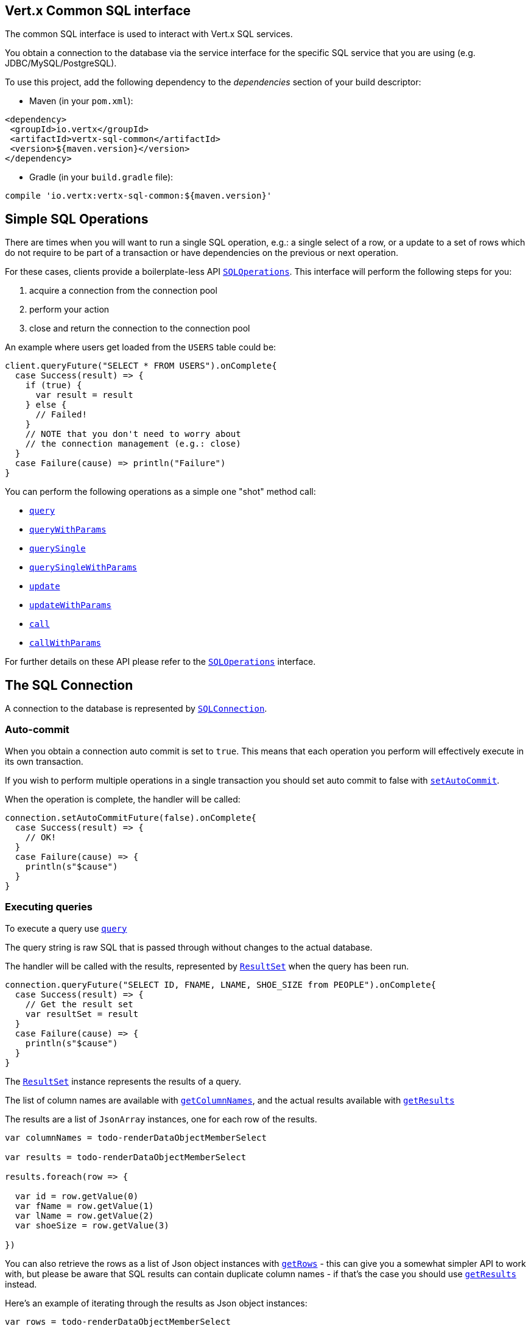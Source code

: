 == Vert.x Common SQL interface

The common SQL interface is used to interact with Vert.x SQL services.

You obtain a connection to the database via the service interface for the specific SQL service that
you are using (e.g. JDBC/MySQL/PostgreSQL).

To use this project, add the following dependency to the _dependencies_ section of your build descriptor:

* Maven (in your `pom.xml`):

[source,xml,subs="+attributes"]
----
<dependency>
 <groupId>io.vertx</groupId>
 <artifactId>vertx-sql-common</artifactId>
 <version>${maven.version}</version>
</dependency>
----

* Gradle (in your `build.gradle` file):

[source,groovy,subs="+attributes"]
----
compile 'io.vertx:vertx-sql-common:${maven.version}'
----

== Simple SQL Operations

There are times when you will want to run a single SQL operation, e.g.: a single select of a row, or a update to a
set of rows which do not require to be part of a transaction or have dependencies on the previous or next operation.

For these cases, clients provide a boilerplate-less API `link:../../scaladocs/io/vertx/scala/ext/sql/SQLOperations.html[SQLOperations]`. This interface will
perform the following steps for you:

1. acquire a connection from the connection pool
2. perform your action
3. close and return the connection to the connection pool

An example where users get loaded from the `USERS` table could be:

[source,scala]
----
client.queryFuture("SELECT * FROM USERS").onComplete{
  case Success(result) => {
    if (true) {
      var result = result
    } else {
      // Failed!
    }
    // NOTE that you don't need to worry about
    // the connection management (e.g.: close)
  }
  case Failure(cause) => println("Failure")
}

----

You can perform the following operations as a simple one "shot" method call:

* `link:../../scaladocs/io/vertx/scala/ext/sql/SQLClient.html#query(java.lang.String)[query]`
* `link:../../scaladocs/io/vertx/scala/ext/sql/SQLClient.html#queryWithParams(java.lang.String,%20io.vertx.core.json.JsonArray)[queryWithParams]`
* `link:../../scaladocs/io/vertx/scala/ext/sql/SQLOperations.html#querySingle(java.lang.String)[querySingle]`
* `link:../../scaladocs/io/vertx/scala/ext/sql/SQLOperations.html#querySingleWithParams(java.lang.String,%20io.vertx.core.json.JsonArray)[querySingleWithParams]`
* `link:../../scaladocs/io/vertx/scala/ext/sql/SQLClient.html#update(java.lang.String)[update]`
* `link:../../scaladocs/io/vertx/scala/ext/sql/SQLClient.html#updateWithParams(java.lang.String,%20io.vertx.core.json.JsonArray)[updateWithParams]`
* `link:../../scaladocs/io/vertx/scala/ext/sql/SQLClient.html#call(java.lang.String)[call]`
* `link:../../scaladocs/io/vertx/scala/ext/sql/SQLClient.html#callWithParams(java.lang.String,%20io.vertx.core.json.JsonArray,%20io.vertx.core.json.JsonArray)[callWithParams]`

For further details on these API please refer to the `link:../../scaladocs/io/vertx/scala/ext/sql/SQLOperations.html[SQLOperations]` interface.


== The SQL Connection

A connection to the database is represented by `link:../../scaladocs/io/vertx/scala/ext/sql/SQLConnection.html[SQLConnection]`.

=== Auto-commit

When you obtain a connection auto commit is set to `true`. This means that each operation you perform will effectively
execute in its own transaction.

If you wish to perform multiple operations in a single transaction you should set auto commit to false with
`link:../../scaladocs/io/vertx/scala/ext/sql/SQLConnection.html#setAutoCommit(boolean)[setAutoCommit]`.

When the operation is complete, the handler will be called:

[source,scala]
----
connection.setAutoCommitFuture(false).onComplete{
  case Success(result) => {
    // OK!
  }
  case Failure(cause) => {
    println(s"$cause")
  }
}

----

=== Executing queries

To execute a query use `link:../../scaladocs/io/vertx/scala/ext/sql/SQLConnection.html#query(java.lang.String)[query]`

The query string is raw SQL that is passed through without changes to the actual database.

The handler will be called with the results, represented by `link:../dataobjects.html#ResultSet[ResultSet]` when the query has
been run.

[source,scala]
----
connection.queryFuture("SELECT ID, FNAME, LNAME, SHOE_SIZE from PEOPLE").onComplete{
  case Success(result) => {
    // Get the result set
    var resultSet = result
  }
  case Failure(cause) => {
    println(s"$cause")
  }
}

----

The `link:../dataobjects.html#ResultSet[ResultSet]` instance represents the results of a query.

The list of column names are available with `link:../dataobjects.html#ResultSet#getColumnNames()[getColumnNames]`, and the actual results
available with `link:../dataobjects.html#ResultSet#getResults()[getResults]`

The results are a list of `JsonArray` instances, one for each row of the results.

[source,scala]
----

var columnNames = todo-renderDataObjectMemberSelect

var results = todo-renderDataObjectMemberSelect

results.foreach(row => {

  var id = row.getValue(0)
  var fName = row.getValue(1)
  var lName = row.getValue(2)
  var shoeSize = row.getValue(3)

})



----

You can also retrieve the rows as a list of Json object instances with `link:../dataobjects.html#ResultSet#getRows()[getRows]` -
this can give you a somewhat simpler API to work with, but please be aware that SQL results can contain duplicate
column names - if that's the case you should use `link:../dataobjects.html#ResultSet#getResults()[getResults]` instead.

Here's an example of iterating through the results as Json object instances:

[source,scala]
----

var rows = todo-renderDataObjectMemberSelect

rows.foreach(row => {

  var id = row.getValue("ID")
  var fName = row.getValue("FNAME")
  var lName = row.getValue("LNAME")
  var shoeSize = row.getValue("SHOE_SIZE")

})



----

=== Prepared statement queries

To execute a prepared statement query you can use
`link:../../scaladocs/io/vertx/scala/ext/sql/SQLConnection.html#queryWithParams(java.lang.String,%20io.vertx.core.json.JsonArray)[queryWithParams]`.

This takes the query, containing the parameter place holders, and a `JsonArray` or parameter
values.

[source,scala]
----

var query = "SELECT ID, FNAME, LNAME, SHOE_SIZE from PEOPLE WHERE LNAME=? AND SHOE_SIZE > ?"
var params = new io.vertx.core.json.JsonArray().add("Fox").add(9)

connection.queryWithParamsFuture(query, params).onComplete{
  case Success(result) => {
    // Get the result set
    var resultSet = result
  }
  case Failure(cause) => {
    println(s"$cause")
  }
}


----

=== Executing INSERT, UPDATE or DELETE

To execute an operation which updates the database use `link:../../scaladocs/io/vertx/scala/ext/sql/SQLConnection.html#update(java.lang.String)[update]`.

The update string is raw SQL that is passed through without changes to the actual database.

The handler will be called with the results, represented by `link:../dataobjects.html#UpdateResult[UpdateResult]` when the update has
been run.

The update result holds the number of rows updated with `link:../dataobjects.html#UpdateResult#getUpdated()[getUpdated]`, and
if the update generated keys, they are available with `link:../dataobjects.html#UpdateResult#getKeys()[getKeys]`.

[source,scala]
----

connection.updateFuture("INSERT INTO PEOPLE VALUES (null, 'john', 'smith', 9)").onComplete{
  case Success(result) => {

    var result = result
    println(s"Updated no. of rows: ${todo-renderDataObjectMemberSelect}")
    println(s"Generated keys: ${todo-renderDataObjectMemberSelect}")

  }
  case Failure(cause) => {
    println(s"$cause")
  }
}



----

=== Prepared statement updates

To execute a prepared statement update you can use
`link:../../scaladocs/io/vertx/scala/ext/sql/SQLConnection.html#updateWithParams(java.lang.String,%20io.vertx.core.json.JsonArray)[updateWithParams]`.

This takes the update, containing the parameter place holders, and a `JsonArray` or parameter
values.

[source,scala]
----

var update = "UPDATE PEOPLE SET SHOE_SIZE = 10 WHERE LNAME=?"
var params = new io.vertx.core.json.JsonArray().add("Fox")

connection.updateWithParamsFuture(update, params).onComplete{
  case Success(result) => {

    var updateResult = result

    println(s"No. of rows updated: ${todo-renderDataObjectMemberSelect}")

  }
  case Failure(cause) => {
    println(s"$cause")
  }
}


----

=== Callable statements

To execute a callable statement (either SQL functions or SQL procedures) you can use
`link:../../scaladocs/io/vertx/scala/ext/sql/SQLConnection.html#callWithParams(java.lang.String,%20io.vertx.core.json.JsonArray,%20io.vertx.core.json.JsonArray)[callWithParams]`.

This takes the callable statement using the standard JDBC format `{ call func_proc_name() }`, optionally including
parameter place holders e.g.: `{ call func_proc_name(?, ?) }`, a `JsonArray` containing the
parameter values and finally a `JsonArray` containing the
output types e.g.: `[null, 'VARCHAR']`.

Note that the index of the output type is as important as the params array. If the return value is the second
argument then the output array must contain a null value as the first element.

A SQL function returns some output using the `return` keyword, and in this case one can call it like this:

[source,scala]
----
// Assume that there is a SQL function like this:
//
// create function one_hour_ago() returns timestamp
//    now() - 1 hour;

// note that you do not need to declare the output for functions
var func = "{ call one_hour_ago() }"

connection.callFuture(func).onComplete{
  case Success(result) => {
    var result = result
  }
  case Failure(cause) => {
    println(s"$cause")
  }
}

----

When working with Procedures you and still return values from your procedures via its arguments, in the case you do
not return anything the usage is as follows:

[source,scala]
----
// Assume that there is a SQL procedure like this:
//
// create procedure new_customer(firstname varchar(50), lastname varchar(50))
//   modifies sql data
//   insert into customers values (default, firstname, lastname, current_timestamp);

var func = "{ call new_customer(?, ?) }"

connection.callWithParamsFuture(func, new io.vertx.core.json.JsonArray().add("John").add("Doe"), null).onComplete{
  case Success(result) => {
    // Success!
  }
  case Failure(cause) => {
    println(s"$cause")
  }
}

----

However you can also return values like this:

[source,scala]
----
// Assume that there is a SQL procedure like this:
//
// create procedure customer_lastname(IN firstname varchar(50), OUT lastname varchar(50))
//   modifies sql data
//   select lastname into lastname from customers where firstname = firstname;

var func = "{ call customer_lastname(?, ?) }"

connection.callWithParamsFuture(func, new io.vertx.core.json.JsonArray().add("John"), new io.vertx.core.json.JsonArray().add(null).add("VARCHAR")).onComplete{
  case Success(result) => {
    var result = result
  }
  case Failure(cause) => {
    println(s"$cause")
  }
}

----

Note that the index of the arguments matches the index of the `?` and that the output parameters expect to be a
String describing the type you want to receive.

To avoid ambiguation the implementations are expected to follow the following rules:

* When a place holder in the `IN` array is `NOT NULL` it will be taken
* When the `IN` value is NULL a check is performed on the OUT
When the `OUT` value is not null it will be registered as a output parameter
When the `OUT` is also null it is expected that the IN value is the `NULL` value.

The registered `OUT` parameters will be available as an array in the result set under the output property.

=== Batch operations

The SQL common interface also defines how to execute batch operations. There are 3 types of batch operations:

* Batched statements `link:../../scaladocs/io/vertx/scala/ext/sql/SQLConnection.html#batch(java.util.List)[batch]`
* Batched prepared statements `link:../../scaladocs/io/vertx/scala/ext/sql/SQLConnection.html#batchWithParams(java.lang.String,%20java.util.List)[batchWithParams]`
* Batched callable statements `link:../../scaladocs/io/vertx/scala/ext/sql/SQLConnection.html#batchCallableWithParams(java.lang.String,%20java.util.List,%20java.util.List)[batchCallableWithParams]`

A batches statement will exeucte a list of sql statements as for example:

[source,scala]
----
// Batch values
var batch = List()
batch :::= List("INSERT INTO emp (NAME) VALUES ('JOE')")
batch :::= List("INSERT INTO emp (NAME) VALUES ('JANE')")

connection.batchFuture(batch).onComplete{
  case Success(result) => {
    var result = result
  }
  case Failure(cause) => {
    println(s"$cause")
  }
}

----

While a prepared or callable statement batch will reuse the sql statement and take an list of arguments as for example:

[source,scala]
----
// Batch values
var batch = List()
batch :::= List(new io.vertx.core.json.JsonArray().add("joe"))
batch :::= List(new io.vertx.core.json.JsonArray().add("jane"))

connection.batchWithParamsFuture("INSERT INTO emp (name) VALUES (?)", batch).onComplete{
  case Success(result) => {
    var result = result
  }
  case Failure(cause) => {
    println(s"$cause")
  }
}

----

=== Executing other operations

To execute any other database operation, e.g. a `CREATE TABLE` you can use
`link:../../scaladocs/io/vertx/scala/ext/sql/SQLConnection.html#execute(java.lang.String)[execute]`.

The string is passed through without changes to the actual database. The handler is called when the operation
is complete

[source,scala]
----

var sql = "CREATE TABLE PEOPLE (ID int generated by default as identity (start with 1 increment by 1) not null,FNAME varchar(255), LNAME varchar(255), SHOE_SIZE int);"

connection.executeFuture(sql).onComplete{
  case Success(result) => {
    println("Table created !")
  }
  case Failure(cause) => {
    println(s"$cause")
  }
}


----

=== Multiple ResultSet responses

In some cases your query might return more than one result set, in this case and to preserve the compatibility when
the returned result set object is converted to pure json, the next result sets are chained to the current result set
under the property `next`. A simple walk of all result sets can be achieved like this:

[source,scala]
----
// do something with the result set...

// next step
rs = todo-renderDataObjectMemberSelect


----

=== Streaming

When dealing with large data sets, it is not advised to use API just described but to stream data since it avoids
inflating the whole response into memory and JSON and data is just processed on a row by row basis, for example:

[source,scala]
----
connection.queryStreamFuture("SELECT * FROM large_table").onComplete{
  case Success(result) => {
    result.handler((row: io.vertx.scala.core.json.JsonArray) => {
      // do something with the row...
    })
  }
  case Failure(cause) => println("Failure")
}

----

You still have full control on when the stream is pauses, resumed and ended. For cases where your query returns
multiple result sets you should use the result set ended event to fetch the next one if available. If there is more
data the stream handler will receive the new data, otherwise the end handler is invoked.

[source,scala]
----
connection.queryStreamFuture("SELECT * FROM large_table; SELECT * FROM other_table").onComplete{
  case Success(result) => {
    var sqlRowStream = result

    sqlRowStream.resultSetClosedHandler((v: java.lang.Void) => {
      // will ask to restart the stream with the new result set if any
      sqlRowStream.moreResults()
    }).handler((row: io.vertx.scala.core.json.JsonArray) => {
      // do something with the row...
    }).endHandler((v: java.lang.Void) => {
      // no more data available...
    })
  }
  case Failure(cause) => println("Failure")
}

----

=== Using transactions

To use transactions first set auto-commit to false with `link:../../scaladocs/io/vertx/scala/ext/sql/SQLConnection.html#setAutoCommit(boolean)[setAutoCommit]`.

You then do your transactional operations and when you want to commit or rollback use
`link:../../scaladocs/io/vertx/scala/ext/sql/SQLConnection.html#commit()[commit]`or
`link:../../scaladocs/io/vertx/scala/ext/sql/SQLConnection.html#rollback()[rollback]`.

Once the commit/rollback is complete the handler will be called and the next transaction will be automatically started.

[source,scala]
----

// Do stuff with connection - updates etc

// Now commit

connection.commitFuture().onComplete{
  case Success(result) => {
    // Committed OK!
  }
  case Failure(cause) => {
    println(s"$cause")
  }
}


----

=== Closing connections

When you've done with the connection you should return it to the pool with `link:../../scaladocs/io/vertx/scala/ext/sql/SQLConnection.html#close()[close]`.